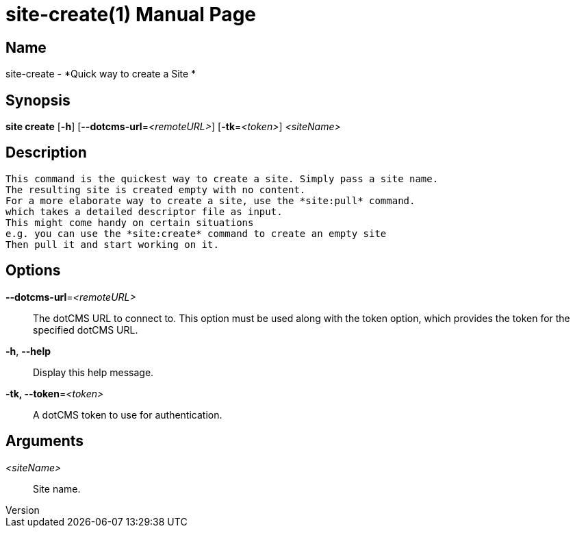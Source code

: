 // tag::picocli-generated-full-manpage[]
// tag::picocli-generated-man-section-header[]
:doctype: manpage
:revnumber: 
:manmanual: Site Manual
:mansource: 
:man-linkstyle: pass:[blue R < >]
= site-create(1)

// end::picocli-generated-man-section-header[]

// tag::picocli-generated-man-section-name[]
== Name

site-create - *Quick way to create a Site *

// end::picocli-generated-man-section-name[]

// tag::picocli-generated-man-section-synopsis[]
== Synopsis

*site create* [*-h*] [*--dotcms-url*=_<remoteURL>_] [*-tk*=_<token>_] _<siteName>_

// end::picocli-generated-man-section-synopsis[]

// tag::picocli-generated-man-section-description[]
== Description

 This command is the quickest way to create a site. Simply pass a site name.
 The resulting site is created empty with no content.
 For a more elaborate way to create a site, use the *site:pull* command.
 which takes a detailed descriptor file as input.
 This might come handy on certain situations
 e.g. you can use the *site:create* command to create an empty site
 Then pull it and start working on it.


// end::picocli-generated-man-section-description[]

// tag::picocli-generated-man-section-options[]
== Options

*--dotcms-url*=_<remoteURL>_::
  The dotCMS URL to connect to. This option must be used along with the token option, which provides the token for the specified dotCMS URL.

*-h*, *--help*::
  Display this help message.

*-tk, --token*=_<token>_::
  A dotCMS token to use for authentication. 

// end::picocli-generated-man-section-options[]

// tag::picocli-generated-man-section-arguments[]
== Arguments

_<siteName>_::
   Site name. 

// end::picocli-generated-man-section-arguments[]

// tag::picocli-generated-man-section-commands[]
// end::picocli-generated-man-section-commands[]

// tag::picocli-generated-man-section-exit-status[]
// end::picocli-generated-man-section-exit-status[]

// tag::picocli-generated-man-section-footer[]
// end::picocli-generated-man-section-footer[]

// end::picocli-generated-full-manpage[]
